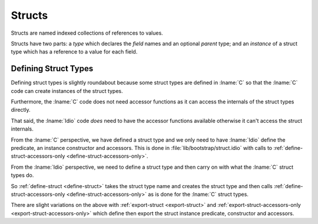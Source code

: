 .. _`struct type`:

Structs
=======

Structs are named indexed collections of references to values.

Structs have two parts: a *type* which declares the *field* names and
an optional *parent* type; and an *instance* of a struct type which
has a reference to a value for each field.

Defining Struct Types
---------------------

Defining struct types is slightly roundabout because some struct types
are defined in :lname:`C` so that the :lname:`C` code can create
instances of the struct types.

Furthermore, the :lname:`C` code does not need accessor functions as
it can access the internals of the struct types directly.

That said, the :lname:`Idio` code *does* need to have the accessor
functions available otherwise it can't access the struct internals.

From the :lname:`C` perspective, we have defined a struct type and we
only need to have :lname:`Idio` define the predicate, an instance
constructor and accessors.  This is done in
:file:`lib/bootstrap/struct.idio` with calls to
:ref:`define-struct-accessors-only <define-struct-accessors-only>`.

From the :lname:`Idio` perspective, we need to define a struct type
and then carry on with what the :lname:`C` struct types do.

So :ref:`define-struct <define-struct>` takes the struct type name and
creates the struct type and then calls
:ref:`define-struct-accessors-only <define-struct-accessors-only>` as
is done for the :lname:`C` struct types.

There are slight variations on the above with :ref:`export-struct
<export-struct>` and :ref:`export-struct-accessors-only
<export-struct-accessors-only>` which define then export the struct
instance predicate, constructor and accessors.
